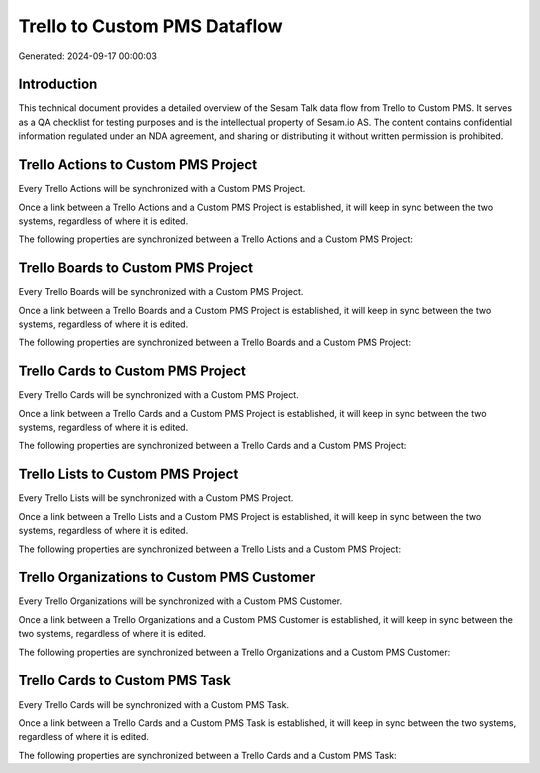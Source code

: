 =============================
Trello to Custom PMS Dataflow
=============================

Generated: 2024-09-17 00:00:03

Introduction
------------

This technical document provides a detailed overview of the Sesam Talk data flow from Trello to Custom PMS. It serves as a QA checklist for testing purposes and is the intellectual property of Sesam.io AS. The content contains confidential information regulated under an NDA agreement, and sharing or distributing it without written permission is prohibited.

Trello Actions to Custom PMS Project
------------------------------------
Every Trello Actions will be synchronized with a Custom PMS Project.

Once a link between a Trello Actions and a Custom PMS Project is established, it will keep in sync between the two systems, regardless of where it is edited.

The following properties are synchronized between a Trello Actions and a Custom PMS Project:

.. list-table::
   :header-rows: 1

   * - Trello Actions Property
     - Custom PMS Project Property
     - Custom PMS Data Type


Trello Boards to Custom PMS Project
-----------------------------------
Every Trello Boards will be synchronized with a Custom PMS Project.

Once a link between a Trello Boards and a Custom PMS Project is established, it will keep in sync between the two systems, regardless of where it is edited.

The following properties are synchronized between a Trello Boards and a Custom PMS Project:

.. list-table::
   :header-rows: 1

   * - Trello Boards Property
     - Custom PMS Project Property
     - Custom PMS Data Type


Trello Cards to Custom PMS Project
----------------------------------
Every Trello Cards will be synchronized with a Custom PMS Project.

Once a link between a Trello Cards and a Custom PMS Project is established, it will keep in sync between the two systems, regardless of where it is edited.

The following properties are synchronized between a Trello Cards and a Custom PMS Project:

.. list-table::
   :header-rows: 1

   * - Trello Cards Property
     - Custom PMS Project Property
     - Custom PMS Data Type


Trello Lists to Custom PMS Project
----------------------------------
Every Trello Lists will be synchronized with a Custom PMS Project.

Once a link between a Trello Lists and a Custom PMS Project is established, it will keep in sync between the two systems, regardless of where it is edited.

The following properties are synchronized between a Trello Lists and a Custom PMS Project:

.. list-table::
   :header-rows: 1

   * - Trello Lists Property
     - Custom PMS Project Property
     - Custom PMS Data Type


Trello Organizations to Custom PMS Customer
-------------------------------------------
Every Trello Organizations will be synchronized with a Custom PMS Customer.

Once a link between a Trello Organizations and a Custom PMS Customer is established, it will keep in sync between the two systems, regardless of where it is edited.

The following properties are synchronized between a Trello Organizations and a Custom PMS Customer:

.. list-table::
   :header-rows: 1

   * - Trello Organizations Property
     - Custom PMS Customer Property
     - Custom PMS Data Type


Trello Cards to Custom PMS Task
-------------------------------
Every Trello Cards will be synchronized with a Custom PMS Task.

Once a link between a Trello Cards and a Custom PMS Task is established, it will keep in sync between the two systems, regardless of where it is edited.

The following properties are synchronized between a Trello Cards and a Custom PMS Task:

.. list-table::
   :header-rows: 1

   * - Trello Cards Property
     - Custom PMS Task Property
     - Custom PMS Data Type

